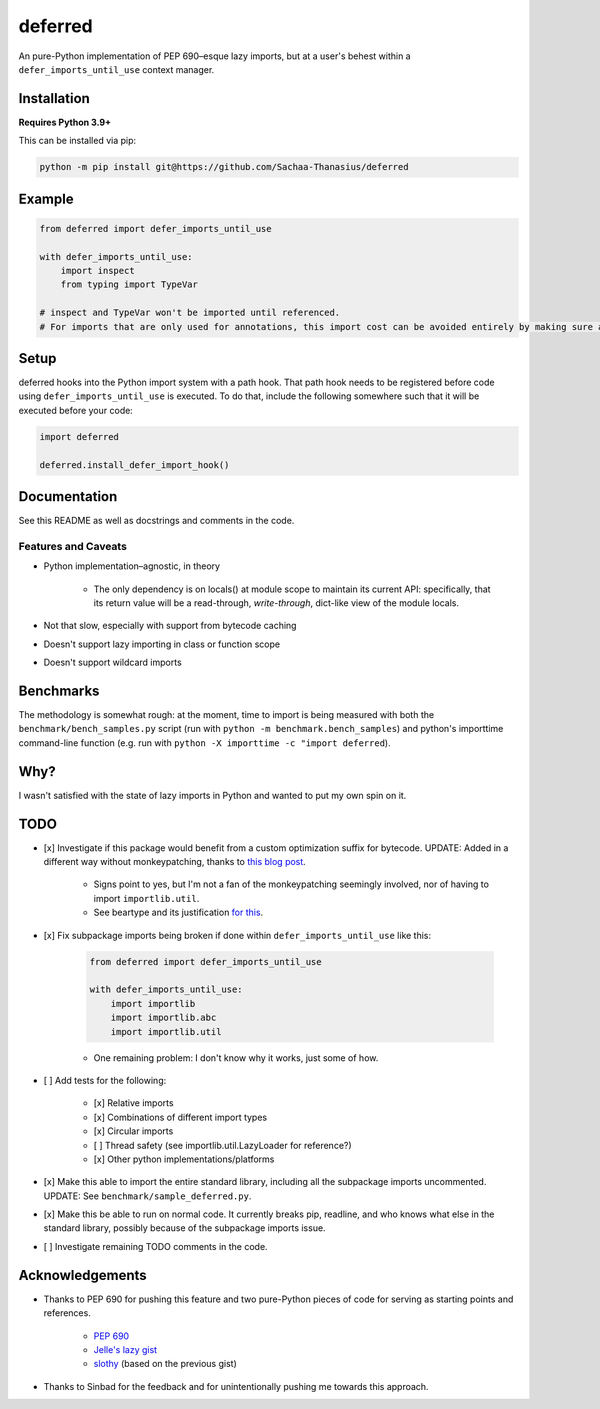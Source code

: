 ========
deferred
========

|License| |Pyright| |Ruff|

.. |License| image:: https://img.shields.io/github/license/Sachaa-Thanasius/deferred.svg
    :target: https://opensource.org/licenses/MIT
    :alt: License: MIT

.. |Pyright| image:: https://img.shields.io/badge/pyright-checked-informational.svg
    :target: https://github.com/microsoft/pyright/
    :alt: Pyright

.. |Ruff| image:: https://img.shields.io/endpoint?url=https://raw.githubusercontent.com/astral-sh/ruff/main/assets/badge/v2.json
    :target: https://github.com/astral-sh/ruff
    :alt: Ruff

An pure-Python implementation of PEP 690–esque lazy imports, but at a user's behest within a ``defer_imports_until_use`` context manager.


Installation
============

**Requires Python 3.9+**

This can be installed via pip:

.. code:: sh

    python -m pip install git@https://github.com/Sachaa-Thanasius/deferred


Example
=======

.. code:: python

    from deferred import defer_imports_until_use

    with defer_imports_until_use:
        import inspect
        from typing import TypeVar

    # inspect and TypeVar won't be imported until referenced.
    # For imports that are only used for annotations, this import cost can be avoided entirely by making sure all annotations are strings.


Setup
=====
deferred hooks into the Python import system with a path hook. That path hook needs to be registered before code using ``defer_imports_until_use`` is executed. To do that, include the following somewhere such that it will be executed before your code:

.. code:: python

    import deferred

    deferred.install_defer_import_hook()


Documentation
=============

See this README as well as docstrings and comments in the code.


Features and Caveats
--------------------

- Python implementation–agnostic, in theory

    - The only dependency is on locals() at module scope to maintain its current API: specifically, that its return value will be a read-through, *write-through*, dict-like view of the module locals.

- Not that slow, especially with support from bytecode caching
- Doesn't support lazy importing in class or function scope
- Doesn't support wildcard imports


Benchmarks
==========

The methodology is somewhat rough: at the moment, time to import is being measured with both the ``benchmark/bench_samples.py`` script (run with ``python -m benchmark.bench_samples``) and python's importtime command-line function (e.g. run with ``python -X importtime -c "import deferred``).


Why?
====

I wasn't satisfied with the state of lazy imports in Python and wanted to put my own spin on it.


TODO
====

- [x] Investigate if this package would benefit from a custom optimization suffix for bytecode. UPDATE: Added in a different way without monkeypatching, thanks to `this blog post <https://gregoryszorc.com/blog/2017/03/13/from-__past__-import-bytes_literals/>`_.

    - Signs point to yes, but I'm not a fan of the monkeypatching seemingly involved, nor of having to import ``importlib.util``.
    - See beartype and its justification `for <https://github.com/beartype/beartype/blob/e9eeb4e282f438e770520b99deadbe219a1c62dc/beartype/claw/_importlib/_clawimpload.py#L177-L312>`_ `this <https://github.com/beartype/beartype/blob/e9eeb4e282f438e770520b99deadbe219a1c62dc/beartype/claw/_importlib/clawimpcache.py#L22-L26>`_.

- [x] Fix subpackage imports being broken if done within ``defer_imports_until_use`` like this:

    .. code:: python

        from deferred import defer_imports_until_use

        with defer_imports_until_use:
            import importlib
            import importlib.abc
            import importlib.util

    - One remaining problem: I don't know why it works, just some of how.

- [ ] Add tests for the following:

    - [x] Relative imports
    - [x] Combinations of different import types
    - [x] Circular imports
    - [ ] Thread safety (see importlib.util.LazyLoader for reference?)
    - [x] Other python implementations/platforms

- [x] Make this able to import the entire standard library, including all the subpackage imports uncommented. UPDATE: See ``benchmark/sample_deferred.py``.
- [x] Make this be able to run on normal code. It currently breaks pip, readline, and who knows what else in the standard library, possibly because of the subpackage imports issue.
- [ ] Investigate remaining TODO comments in the code.


Acknowledgements
================

- Thanks to PEP 690 for pushing this feature and two pure-Python pieces of code for serving as starting points and references.

    - `PEP 690 <https://peps.python.org/pep-0690/>`_
    - `Jelle's lazy gist <https://gist.github.com/JelleZijlstra/23c01ceb35d1bc8f335128f59a32db4c>`_
    - `slothy <https://github.com/bswck/slothy>`_ (based on the previous gist)

- Thanks to Sinbad for the feedback and for unintentionally pushing me towards this approach.
